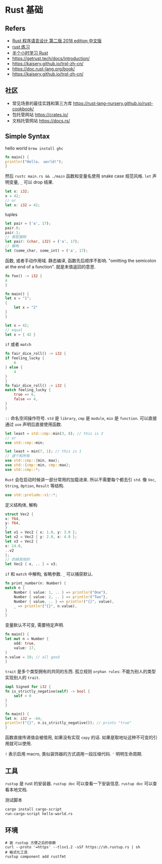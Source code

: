 
#+STARTUP: content
* Rust 基础
** Refers
   - [[https://github.com/KaiserY/trpl-zh-cn][Rust 程序语言设计 第二版 2018 edition 中文版]]
   - [[https://github.com/rust-lang/rustlings][rust 练习]]
   - [[https://fasterthanli.me/articles/a-half-hour-to-learn-rust][半个小时学习 Rust]]
   - https://getrust.tech/docs/introduction/
   - https://kaisery.github.io/trpl-zh-cn/
   - https://doc.rust-lang.org/book/
   - https://kaisery.github.io/trpl-zh-cn/
** 社区
  - 常见场景的最佳实践和第三方库 [[https://rust-lang-nursery.github.io/rust-cookbook/][https://rust-lang-nursery.github.io/rust-cookbook/]]
  - 包托管网站 [[https://crates.io/][https://crates.io/]]
  - 文档托管网站 [[https://docs.rs/][https://docs.rs/]]

** Simple Syntax

   hello world
   ~brew install ghc~

   #+begin_src rust
     fn main() {
	 println!("Hello， world!");
     }
   #+end_src

   然后 ~rustc main.rs && ./main~
   函数和变量名使用 snake case 规范风格. 
   ~let~ 声明变量, ~_~ 可以 drop 结果. 
   #+begin_src rust
     let x: i32;
     x = 42;
     // or
     let x: i32 = 42;
   #+end_src

   tuples
   #+begin_src rust
     let pair = ('a', 17);
     pair.0;
     pair.1;
     // 类型强制
     let pair: (char, i32) = ('a', 17);
     // 解构
     let (some_char, some_int) = ('a', 17);
   #+end_src

   函数, 或者手动作用域.
   静态编译, 函数先后顺序不影响. 
   "omitting the semicolon at the end of a function".
   就是末值返回的意思.
   #+begin_src rust
     fn foo() -> i32 {
	 4
     }

     fn main() {
	 let x = "1";
	 {
	     let x = "2"
	 }
     }

     let x = 42;
     // equal
     let x = { 42 }
   #+end_src

   ~if~ 或者 ~match~
   #+begin_src rust
     fn fair_dice_roll() -> i32 {
	 if feeling_lucky {
	     6
	 } else {
	     4
	 }
     }
     fn fair_dice_roll() -> i32 {
	 match feeling_lucky {
	     true => 6,
	     false => 4,
	 }
     }
   #+end_src

   ~::~ 命名空间操作符号.
   ~std~ 是 ~library~, ~cmp~ 是 ~module~, ~min~ 是 ~function~.
   可以直接通过 ~use~ 声明后直接使用函数.
   #+begin_src rust
     let least = std::cmp::min(3, 8); // this is 3
     // or 
     use std::cmp::min;

     let least = min(7, 1); // this is 1
     // 逐个和所有
     use std::cmp::{min, max};
     use std::{cmp::min, cmp::max};
     use std::cmp::*;
   #+end_src

   ~Rust~ 会在启动时候讲一部分常用的加载进来.
   所以不需要每个都去引 ~std~.
   像 ~Vec~, ~String~, ~Option~, ~Result~ 等结构.
   #+begin_src rust
     use std::prelude::v1::*;
   #+end_src

   定义结构体, 解构
   #+begin_src rust
     struct Vec2 {
	 x: f64,
	 y: f64,
     }
     let v1 = Vec2 { x: 1.0, y: 3.0 };
     let v2 = Vec2 { y: 2.0, x: 4.0 };
     let v3 = Vec2 {
	 x: 14.0,
	 ..v2
     };
     // 扔掉其他的
     let Vec2 { x, .. } = v3;
   #+end_src

   ~if~ 和 ~match~ 中解构, 省略参数.
   ~_~ 可以捕获默认. 
    #+begin_src rust
      fn print_number(n: Number) {
	  match n {
	      Number { value: 1, .. } => println!("One"),
	      Number { value: 2, .. } => println!("Two"),
	      Number { value, .. } => println!("{}", value),
	      _ => println!("{}", n.value),
	  }
      }
    #+end_src

    变量默认不可变, 需要特定声明.
    #+begin_src rust
      fn main() {
	  let mut n = Number {
	      odd: true,
	      value: 17,
	  }
	  n.value = 19; // all good
      }
    #+end_src

    ~trait~ 是多个类型拥有的共同的东西.
    孤立规则 ~orphan rules~: 不能为别人的类型实现别人的 ~trait~.
    
    #+begin_src rust
      impl Signed for i32 {
	  fn is_strictly_negative(self) -> bool {
	      self < 0
	  }
      }

      fn main() {
	  let n: i32 = -44;
	  println!("{}", n.is_strictly_negative()); // prints "true"
      }
    #+end_src

    函数直接传递值会被借用, 如果没有实现 ~copy~ 的话.
    如果是取地址这种不可变的引用就可以使用.

    ~!~ 表示启用 macro, 类似装饰器的方式调用一段压缩代码.
    ~'~ 明明生命周期.

** 工具
   ~rustup~ 是 rust 的安装器.
   ~rustup doc~ 可以查看一下安装信息.
   ~rustup doc~ 可以查看本地文档.

   测试脚本
   #+begin_src bash
     cargo install cargo-script
     run-cargo-script hello-world.rs
   #+end_src
   
** 环境
   
   #+begin_src shell
     # 装 rustup 方便之后的依赖
     curl --proto '=https' --tlsv1.2 -sSf https://sh.rustup.rs | sh
     # 格式化工具
     rustup component add rustfmt
   #+end_src


